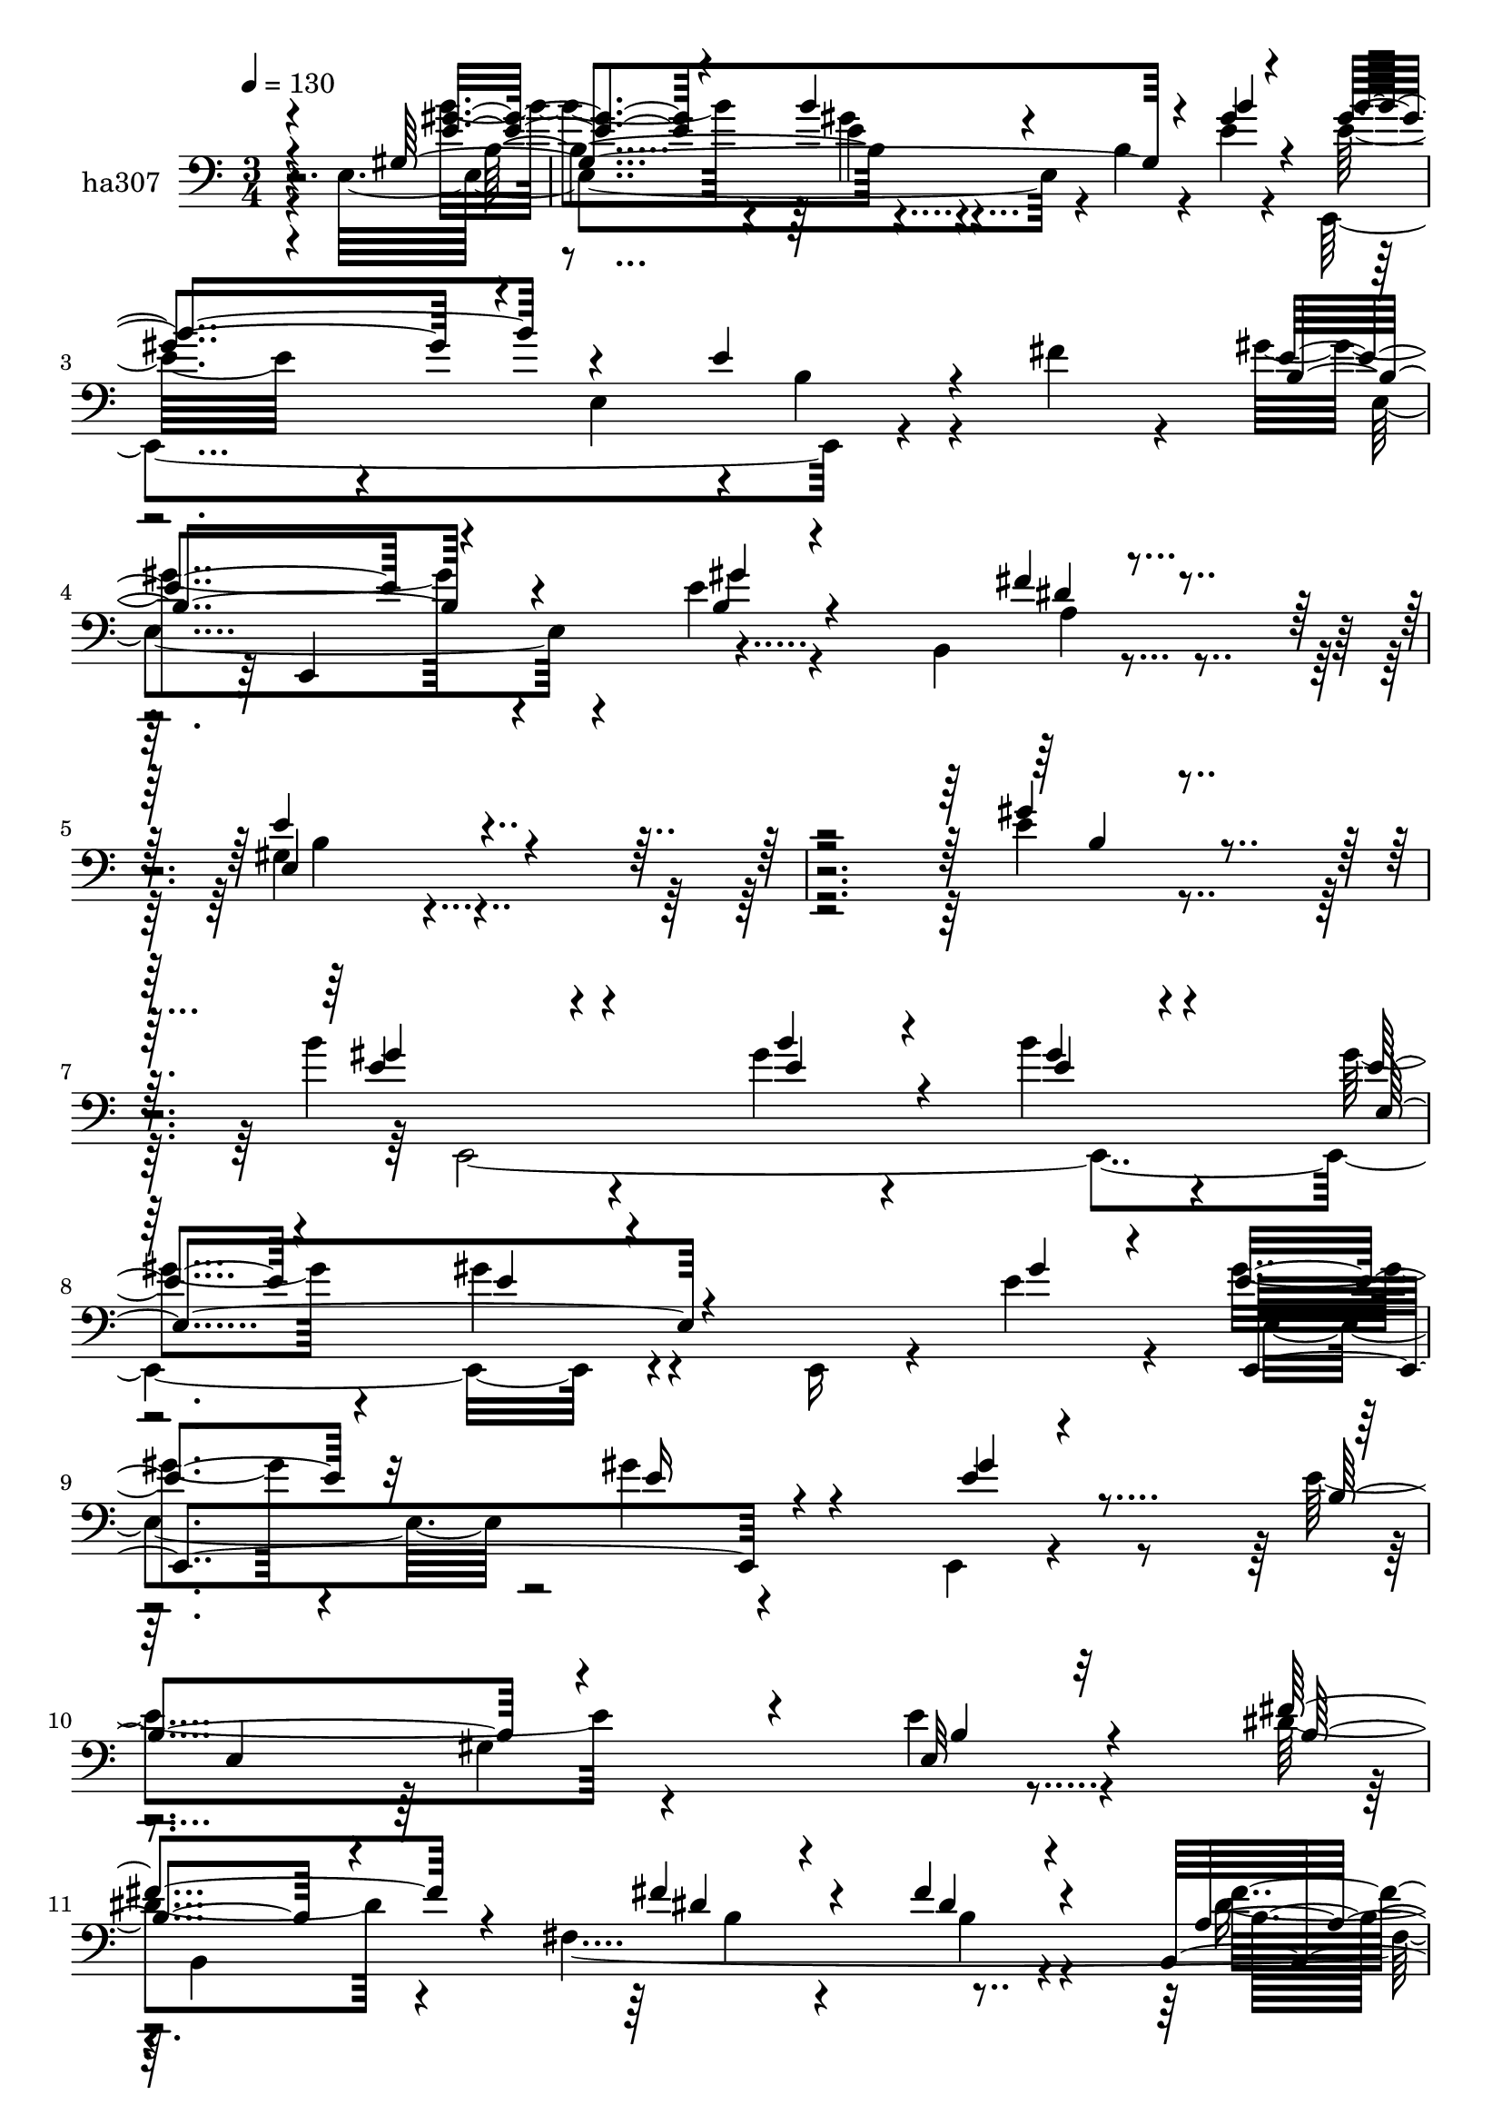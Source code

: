 % Lily was here -- automatically converted by c:/Program Files (x86)/LilyPond/usr/bin/midi2ly.py from mid/307.mid
\version "2.14.0"

\layout {
  \context {
    \Voice
    \remove "Note_heads_engraver"
    \consists "Completion_heads_engraver"
    \remove "Rest_engraver"
    \consists "Completion_rest_engraver"
  }
}

trackAchannelA = {


  \key c \major
    
  \set Staff.instrumentName = "untitled"
  
  \time 3/4 
  

  \key c \major
  
  \tempo 4 = 130 
  
}

trackA = <<
  \context Voice = voiceA \trackAchannelA
>>


trackBchannelA = {
  
  \set Staff.instrumentName = "ha307"
  
}

trackBchannelB = \relative c {
  \voiceTwo
  r4*338/120 e4*218/120 r4*29/120 b'4*16/120 r4*49/120 e4*21/120 
  r4*38/120 e32*5 r4*49/120 e,4*115/120 r4*7/120 b'4*25/120 r4*27/120 fis'4*38/120 
  r4*29/120 gis4*65/120 r4*55/120 e4*24/120 r4*101/120 b,4*59/120 
  r4*66/120 gis'4*131/120 r4*472/120 e'4*26/120 r4*95/120 b'4*62/120 
  r4*127/120 gis4*19/120 r4*26/120 b4*33/120 r4*83/120 gis4*46/120 
  r4*77/120 gis4*27/120 r4*86/120 e,,16 r4*35/120 e''4*33/120 r4*18/120 gis4*44/120 
  r4*78/120 gis4*27/120 r4*88/120 e,,4*20/120 r4*110/120 e''4*136/120 
  r4*101/120 e4*20/120 r4*102/120 dis4*88/120 r4*43/120 fis,4*455/120 
  r4*8/120 fis'4*58/120 r4*52/120 b,,4*172/120 r4*72/120 b4*21/120 
  r4*103/120 e,4*265/120 r4*44/120 e'32*7 r4*139/120 gis'4*28/120 
  r4*25/120 e4*23/120 r4*96/120 e,16*5 r4*92/120 e4*64/120 r4*51/120 a'4*96/120 
  r4*27/120 e4*47/120 r4*74/120 a,,4*13/120 r4*85/120 cis'4*136/120 
  r4*7/120 e,4*211/120 r4*35/120 b''4*106/120 r4*20/120 e,,4*99/120 
  r4*2/120 gis'4*24/120 r4*96/120 e,,4*117/120 r4*126/120 cis'4*31/120 
  r4*26/120 fis'4*64/120 r4*1/120 b,,4*289/120 r4*63/120 e'4*143/120 
  r4*95/120 b,4*78/120 r4*50/120 e'4*74/120 r4*61/120 e,4*72/120 
  r4*16/120 b''4*27/120 r4*102/120 b4*48/120 r4*82/120 b,4*17/120 
  r4*93/120 e4*20/120 r4*101/120 e,,4*227/120 r4*22/120 e''4*27/120 
  r4*28/120 b4*24/120 r4*41/120 e,,4*219/120 r4*21/120 b'4*49/120 
  r4*65/120 e,4*239/120 r4*5/120 e'4*70/120 r4*49/120 e'8 r4*59/120 b'4 
  gis4*26/120 r4*98/120 cis4*114/120 r32*9 a4*39/120 r4*74/120 b,,4*266/120 
  r4*18/120 fis''4*16/120 r4*57/120 e,4*259/120 r4*111/120 e'4*85/120 
  r4*34/120 e4*42/120 r4*84/120 e,4*62/120 r4*43/120 e,4*278/120 
  r4*27/120 gis''16 r4*25/120 e4*64/120 r4*163/120 e4*24/120 r4*106/120 gis4*153/120 
  r8. e,,4*43/120 r4*81/120 b''4*44/120 r4*191/120 e4*26/120 r4*88/120 b,4*161/120 
  r4*84/120 fis'4*306/120 r4*49/120 b,4*48/120 r4*66/120 b4*268/120 
  r4*97/120 gis''4*152/120 r4*95/120 e4*28/120 r4*37/120 e,8 r4*183/120 b''4*36/120 
  r4*14/120 b4*41/120 r4*81/120 e,,4*219/120 r4*26/120 b4*102/120 
  a''32*7 r4*74/120 cis,4*25/120 r4*34/120 a'4*21/120 r4*38/120 e,4*350/120 
  r8. b''4*114/120 r32 e,,4*81/120 r4*24/120 e'4*43/120 r4*77/120 e4*129/120 
  r4*114/120 ais,4*40/120 r4*17/120 fis'4*83/120 r4*103/120 gis4*67/120 
  r8 a,4*27/120 r4*28/120 fis'4*33/120 r4*29/120 e4*178/120 r4*57/120 b,4*137/120 
  r4*2/120 gis''4*9/120 r4*174/120 gis4*22/120 r4*24/120 b4*31/120 
  r4*89/120 gis4*132/120 r4*97/120 e4*28/120 r4*97/120 e4*115/120 
  r4*12/120 e,4*221/120 r4*9/120 e,4*188/120 r4*51/120 gis''4*21/120 
  r4*101/120 e'4*92/120 r4*28/120 e,,4*133/120 r4*104/120 e,4*179/120 
  r4*66/120 a4*119/120 r4*3/120 gis''4*77/120 r16. gis4*22/120 
  r4*99/120 b,,4*145/120 r4*91/120 e4*379/120 r4*231/120 e'4*26/120 
  r4*95/120 b'4*62/120 r4*127/120 gis4*19/120 r4*26/120 b4*33/120 
  r4*83/120 gis4*46/120 r4*77/120 gis4*27/120 r4*86/120 e,,16 r4*35/120 e''4*33/120 
  r4*18/120 gis4*44/120 r4*78/120 gis4*27/120 r4*88/120 e,,4*20/120 
  r4*110/120 e''4*136/120 r4*101/120 e4*20/120 r4*102/120 dis4*88/120 
  r4*43/120 fis,4*455/120 r4*8/120 fis'4*58/120 r4*52/120 b,,4*172/120 
  r4*72/120 b4*21/120 r4*103/120 e,4*265/120 r4*44/120 e'32*7 r4*139/120 gis'4*28/120 
  r4*25/120 e4*23/120 r4*96/120 e,16*5 r4*92/120 e4*64/120 r4*51/120 a'4*96/120 
  r4*27/120 e4*47/120 r4*74/120 a,,4*13/120 r4*85/120 cis'4*136/120 
  r4*7/120 e,4*211/120 r4*35/120 b''4*106/120 r4*20/120 e,,4*99/120 
  r4*2/120 gis'4*24/120 r4*96/120 e,,4*117/120 r4*126/120 cis'4*31/120 
  r4*26/120 fis'4*64/120 r4*1/120 b,,4*289/120 r4*63/120 e'4*143/120 
  r4*95/120 b,4*78/120 r4*50/120 e'4*74/120 r4*61/120 e,4*72/120 
  r4*16/120 b''4*27/120 r4*102/120 b4*48/120 r4*82/120 b,4*17/120 
  r4*93/120 e4*20/120 r4*101/120 e,,4*227/120 r4*22/120 e''4*27/120 
  r4*28/120 b4*24/120 r4*41/120 e,,4*219/120 r4*21/120 b'4*49/120 
  r4*65/120 e,4*239/120 r4*5/120 e'4*70/120 r4*49/120 e'8 r4*59/120 b'4 
  gis4*26/120 r4*98/120 cis4*114/120 r32*9 a4*39/120 r4*74/120 b,,4*266/120 
  r4*18/120 fis''4*16/120 r4*57/120 e,4*259/120 
}

trackBchannelBvoiceB = \relative c {
  \voiceOne
  r4*347/120 gis'4*252/120 r4*51/120 gis'4*23/120 r4*36/120 gis4*110/120 
  r4*127/120 e4*34/120 r4*95/120 e4*62/120 r4*59/120 b4*22/120 
  r4*148/120 fis'4*13/120 r4*65/120 e4*146/120 r4*457/120 gis4*46/120 
  r4*76/120 e4*44/120 r4*145/120 b'4*22/120 r4*24/120 gis4*23/120 
  r4*92/120 e4*40/120 r4*83/120 e4*18/120 r4*160/120 gis4*28/120 
  r4*22/120 e4*48/120 r32*5 e16 r4*87/120 e4*19/120 r4*109/120 b4*125/120 
  r4*113/120 e,32 r32*7 fis'4*95/120 r4*91/120 fis4*28/120 r4*22/120 fis4*39/120 
  r4*74/120 b,,4*168/120 r4*78/120 b4*35/120 r4*84/120 a'4*148/120 
  r4*88/120 dis4*22/120 r4*102/120 gis4*149/120 r4*94/120 e4*25/120 
  r4*96/120 e,,4*606/120 r4*49/120 gis''4*31/120 r4*32/120 e4*96/120 
  r4*25/120 a4*49/120 r4*72/120 a4*21/120 r4*93/120 e4*216/120 
  r4*32/120 cis'4*38/120 r4*88/120 e,4*59/120 r4*119/120 b'4*27/120 
  r4*21/120 e,16 r8. <e gis >4*122/120 r4*125/120 e4*68/120 r4*46/120 e4*84/120 
  r4*36/120 e4*29/120 r4*94/120 a,4*20/120 r4*25/120 fis'4*37/120 
  r4*31/120 e,4*268/120 r4*31/120 gis'4*35/120 r4*32/120 gis4*79/120 
  r4*145/120 gis4*23/120 r4*106/120 gis4*32/120 r4*207/120 gis4*22/120 
  r4*101/120 gis4*99/120 r4*40/120 e,4*132/120 r4*33/120 gis'4*31/120 
  r4*33/120 gis4*138/120 r4*217/120 gis4*56/120 r4*64/120 b4*52/120 
  r4*125/120 dis4*26/120 r4*39/120 a4*57/120 r4*62/120 e4*59/120 
  r4*62/120 e4*27/120 r4*97/120 e4*137/120 r4*111/120 fis4*69/120 
  r4*44/120 gis4*79/120 r4*49/120 gis4*25/120 r4*87/120 a,4*17/120 
  r4*28/120 dis4*17/120 r4*59/120 b4*236/120 r4*130/120 gis'4*91/120 
  r4*28/120 gis4*47/120 r4*134/120 <b gis >4*26/120 r4*26/120 b16*5 
  r4*93/120 e,,4*64/120 b'4*25/120 r4*25/120 gis'4*69/120 r4*159/120 gis4*22/120 
  r4*108/120 e,4 r4*247/120 gis4*38/120 r4*198/120 b4*29/120 r4*91/120 fis'4*62/120 
  r4*55/120 <b, dis >4*31/120 r4*141/120 dis4*25/120 r4*33/120 b,4*163/120 
  r4*86/120 fis''8 r4*55/120 fis4*97/120 r4*24/120 a,4*109/120 
  r4*5/120 fis4*20/120 r32*7 e'4*155/120 r4*92/120 gis16. r4*70/120 e,,4*601/120 
  r4*52/120 gis''4*34/120 r4*24/120 e4*115/120 r4*65/120 e4*29/120 
  r4*31/120 cis4*18/120 r4*110/120 cis4*74/120 r4*178/120 cis'4*27/120 
  r4*91/120 e,4*121/120 r4*58/120 e4*29/120 r4*27/120 gis4*50/120 
  r4*69/120 e,4*142/120 r4*101/120 cis4*43/120 r4*81/120 b4*182/120 
  r4*65/120 b4*47/120 r4*8/120 dis'4*28/120 r4*35/120 gis,4*54/120 
  r4*182/120 e'4*59/120 r4*37/120 gis4*14/120 r4*20/120 b4*126/120 
  r4*65/120 b4*20/120 r4*26/120 <gis e >4*24/120 r4*94/120 e4*139/120 
  r4*92/120 gis4*29/120 r4*94/120 e,,4*211/120 r4*29/120 gis''4*28/120 
  r4*41/120 gis4*21/120 r4*32/120 e4*134/120 r4*100/120 e,,16 r4*92/120 gis''4*114/120 
  r4*61/120 dis'4*22/120 r4*38/120 a4*19/120 r32*7 gis4*64/120 
  r4*57/120 gis4*37/120 r4*91/120 cis4*36/120 r32*5 b,,4*154/120 
  r4*139/120 gis''4*41/120 r4*24/120 fis4*22/120 r4*104/120 e,,4*514/120 
  r4*96/120 gis''4*46/120 r4*76/120 e4*44/120 r4*145/120 b'4*22/120 
  r4*24/120 gis4*23/120 r4*92/120 e4*40/120 r4*83/120 e4*18/120 
  r4*160/120 gis4*28/120 r4*22/120 e4*48/120 r32*5 e16 r4*87/120 e4*19/120 
  r4*109/120 b4*125/120 r4*113/120 e,32 r32*7 fis'4*95/120 r4*91/120 fis4*28/120 
  r4*22/120 fis4*39/120 r4*74/120 b,,4*168/120 r4*78/120 b4*35/120 
  r4*84/120 a'4*148/120 r4*88/120 dis4*22/120 r4*102/120 gis4*149/120 
  r4*94/120 e4*25/120 r4*96/120 e,,4*606/120 r4*49/120 gis''4*31/120 
  r4*32/120 e4*96/120 r4*25/120 a4*49/120 r4*72/120 a4*21/120 r4*93/120 e4*216/120 
  r4*32/120 cis'4*38/120 r4*88/120 e,4*59/120 r4*119/120 b'4*27/120 
  r4*21/120 e,16 r8. <e gis >4*122/120 r4*125/120 e4*68/120 r4*46/120 e4*84/120 
  r4*36/120 e4*29/120 r4*94/120 a,4*20/120 r4*25/120 fis'4*37/120 
  r4*31/120 e,4*268/120 r4*31/120 gis'4*35/120 r4*32/120 gis4*79/120 
  r4*145/120 gis4*23/120 r4*106/120 gis4*32/120 r4*207/120 gis4*22/120 
  r4*101/120 gis4*99/120 r4*40/120 e,4*132/120 r4*33/120 gis'4*31/120 
  r4*33/120 gis4*138/120 r4*217/120 gis4*56/120 r4*64/120 b4*52/120 
  r4*125/120 dis4*26/120 r4*39/120 a4*57/120 r4*62/120 e4*59/120 
  r4*62/120 e4*27/120 r4*97/120 e4*137/120 r4*111/120 fis4*69/120 
  r4*44/120 gis4*79/120 r4*49/120 gis4*25/120 r4*87/120 a,4*17/120 
  r4*28/120 dis4*17/120 r4*59/120 b4*236/120 
}

trackBchannelBvoiceC = \relative c {
  \voiceThree
  r4*355/120 <e' gis >4*24/120 r4*94/120 b'4*23/120 r4*154/120 b4*25/120 
  r4*34/120 b4*124/120 r4*242/120 b,4*65/120 r4*56/120 gis'4*23/120 
  r4*148/120 dis4*14/120 r4*63/120 e,4*222/120 r4*383/120 b'4*24/120 
  r4*96/120 gis'4*58/120 r4*131/120 e4*24/120 r4*22/120 e4*29/120 
  r4*86/120 e,4*155/120 r4*196/120 e,4*157/120 r4*83/120 gis''4*31/120 
  r4*101/120 e,4*194/120 r4*41/120 b'4*18/120 r4*102/120 b4*84/120 
  r4*102/120 dis4*23/120 r4*27/120 dis4*32/120 r4*83/120 a4*161/120 
  r4*82/120 <a' b, >4*54/120 r4*68/120 fis4*93/120 r4*21/120 e4*36/120 
  r4*83/120 fis4*40/120 r4*84/120 e16*5 r4*94/120 gis4*34/120 r4*87/120 gis32*5 
  r4*111/120 b4*32/120 r4*22/120 gis4*21/120 r4*99/120 e4*50/120 
  r4*70/120 gis4*92/120 r4*84/120 e4*25/120 r4*38/120 e,,4*127/120 
  r4*114/120 <e'' cis >4*21/120 r4*97/120 a,,4*309/120 r4*71/120 e4*191/120 
  r4*24/120 b'''4*39/120 r4*83/120 b,4*122/120 r4*124/120 b4*68/120 
  r16. gis'4*88/120 r4*32/120 gis16 r4*329/120 b,4*24/120 r4*97/120 b4*48/120 
  r4*74/120 b'4*85/120 r4*140/120 e,4*27/120 r4*101/120 e4*38/120 
  r4*203/120 b4*17/120 r32*7 b4*52/120 r32*13 gis'4*27/120 r16 e4*20/120 
  r16. b'4*146/120 r4*207/120 <e, b' >4*77/120 r4*43/120 e'4*68/120 
  r4*110/120 b4*31/120 r4*33/120 e,,,4*189/120 r4*53/120 e'4*29/120 
  r4*95/120 a,4*138/120 r4*224/120 e''4*73/120 r4*54/120 e4*23/120 
  r4*136/120 b4*14/120 r4*59/120 e4*239/120 r4*126/120 e,,4*316/120 
  r4*37/120 e''4*56/120 r4*67/120 gis4*34/120 r4*145/120 e4*25/120 
  r16 e,,16*17 r4*214/120 e4*237/120 r4 dis''4*58/120 r4*58/120 fis4*35/120 
  r4*138/120 fis4*25/120 r4*33/120 dis8 r4*61/120 gis4*55/120 r4*72/120 a4*65/120 
  r4*52/120 a4*96/120 r4*25/120 e4*35/120 r4*80/120 dis4*28/120 
  r4*95/120 e,,4*271/120 r4*92/120 b'''4*102/120 r8. gis4*29/120 
  r4*21/120 e4*40/120 r4*82/120 e4*67/120 r4*53/120 gis4*23/120 
  r4*147/120 e4*23/120 r4*34/120 cis4*98/120 r4*80/120 a'4*33/120 
  r4*27/120 e4*19/120 r4*109/120 e4*158/120 r4*94/120 a,,4*35/120 
  r4*83/120 e4*483/120 r4*117/120 b''4*63/120 r8 gis'4*89/120 r16 b,4*37/120 
  r4*208/120 e,4*64/120 r4*302/120 e'4*125/120 r4*66/120 e4*18/120 
  r4*147/120 b4*133/120 r4*96/120 e,,4*34/120 r4*91/120 gis''4*116/120 
  r4*122/120 e4*32/120 r4*38/120 e4*24/120 r4*29/120 b'4*132/120 
  r4*102/120 b4*21/120 r4*100/120 e,4*131/120 r16. b'4*24/120 r4*35/120 e,4*22/120 
  r4*102/120 e4*81/120 r4*42/120 e4*33/120 r4*93/120 e4*62/120 
  r4*55/120 e4*81/120 r4*41/120 e16 r4*136/120 e4*22/120 r4*43/120 b,,4*22/120 
  r4*109/120 e''4*524/120 r4*82/120 b4*24/120 r4*96/120 gis'4*58/120 
  r4*131/120 e4*24/120 r4*22/120 e4*29/120 r4*86/120 e,4*155/120 
  r4*196/120 e,4*157/120 r4*83/120 gis''4*31/120 r4*101/120 e,4*194/120 
  r4*41/120 b'4*18/120 r4*102/120 b4*84/120 r4*102/120 dis4*23/120 
  r4*27/120 dis4*32/120 r4*83/120 a4*161/120 r4*82/120 <a' b, >4*54/120 
  r4*68/120 fis4*93/120 r4*21/120 e4*36/120 r4*83/120 fis4*40/120 
  r4*84/120 e16*5 r4*94/120 gis4*34/120 r4*87/120 gis32*5 r4*111/120 b4*32/120 
  r4*22/120 gis4*21/120 r4*99/120 e4*50/120 r4*70/120 gis4*92/120 
  r4*84/120 e4*25/120 r4*38/120 e,,4*127/120 r4*114/120 <e'' cis >4*21/120 
  r4*97/120 a,,4*309/120 r4*71/120 e4*191/120 r4*24/120 b'''4*39/120 
  r4*83/120 b,4*122/120 r4*124/120 b4*68/120 r16. gis'4*88/120 
  r4*32/120 gis16 r4*329/120 b,4*24/120 r4*97/120 b4*48/120 r4*74/120 b'4*85/120 
  r4*140/120 e,4*27/120 r4*101/120 e4*38/120 r4*203/120 b4*17/120 
  r32*7 b4*52/120 r32*13 gis'4*27/120 r16 e4*20/120 r16. b'4*146/120 
  r4*207/120 <e, b' >4*77/120 r4*43/120 e'4*68/120 r4*110/120 b4*31/120 
  r4*33/120 e,,,4*189/120 r4*53/120 e'4*29/120 r4*95/120 a,4*138/120 
  r4*224/120 e''4*73/120 r4*54/120 e4*23/120 r4*136/120 b4*14/120 
  r4*59/120 e4*239/120 
}

trackBchannelBvoiceD = \relative c {
  \voiceFour
  r4*355/120 b''4*26/120 r4*93/120 gis4*17/120 r4*218/120 e,,4*258/120 
  r4*112/120 e'4*63/120 r4*226/120 a4*16/120 r4*61/120 b4*136/120 
  r4*592/120 e,,4*489/120 r4*209/120 e'4*61/120 r4*426/120 gis4*128/120 
  r4*115/120 b,4*262/120 r4*86/120 dis'4*44/120 r4*73/120 e4*36/120 
  r4*211/120 a4*101/120 r4*14/120 gis4*53/120 r4*67/120 b,4*21/120 
  r4*102/120 b4*144/120 r4*101/120 b4*23/120 r4*96/120 b'4*76/120 
  r4*112/120 e,4*31/120 r4*21/120 b'4*27/120 r4*94/120 gis4*55/120 
  r4*64/120 e4*94/120 r16*5 cis4*65/120 r4*50/120 cis4*43/120 r4*204/120 cis'4*209/120 
  r4*27/120 e,4*48/120 r4*257/120 e4*27/120 r4*24/120 e,,4*39/120 
  r4*192/120 e'4*18/120 r4*229/120 b'4*84/120 r4*35/120 b4*36/120 
  r4*443/120 e4*66/120 r4*58/120 b4*63/120 r4*288/120 e,4*153/120 
  r4*89/120 b4*20/120 r4*101/120 e'4*97/120 r4*152/120 b4*29/120 
  r4*93/120 e4*122/120 r4*350/120 gis4*52/120 r4*128/120 e4*33/120 
  r4*29/120 cis'4*49/120 r4*70/120 gis4*50/120 r4*559/120 b,4*83/120 
  r4*47/120 b4*19/120 r16*7 gis4*221/120 r4*262/120 b'4*50/120 
  r4*131/120 e,4*27/120 r4*26/120 gis4*67/120 r4*57/120 e4*27/120 
  r4*207/120 b4*68/120 r4*160/120 b,4*407/120 r4*91/120 
  | % 36
  e'4*46/120 r4*309/120 b8 r4*231/120 b4*22/120 r4*33/120 fis'4*91/120 
  r4*31/120 e4*48/120 r4*79/120 b4*64/120 r4*54/120 b8. r4*31/120 gis'4*50/120 
  r4*63/120 fis4*43/120 r4*82/120 b,4*148/120 r4*98/120 b4*24/120 
  r4*93/120 e4*86/120 r4*104/120 e4*35/120 r4*16/120 gis4*31/120 
  r4*91/120 gis4*58/120 r4*62/120 e4*28/120 r4*203/120 a,,4*523/120 
  r4*91/120 cis'4*23/120 r4*275/120 gis'4*28/120 r4*26/120 b4*53/120 
  r4*67/120 gis4*122/120 r4*123/120 e4*79/120 r16. e4*87/120 r4*31/120 e4*76/120 
  r4*535/120 e,,4*533/120 r4*53/120 b''4*25/120 r4*100/120 b4*87/120 
  r4*153/120 e,,4*51/120 r4*69/120 gis''4*137/120 r4*99/120 e4*17/120 
  r4*104/120 e,,4*264/120 r4*93/120 b'''4*134/120 r4*117/120 a4*36/120 
  r4*83/120 b4*14/120 r4*337/120 b,4*26/120 r4*104/120 gis4*520/120 
  r4*209/120 e,4*489/120 r4*209/120 e'4*61/120 r4*426/120 gis4*128/120 
  r4*115/120 b,4*262/120 r4*86/120 dis'4*44/120 r4*73/120 e4*36/120 
  r4*211/120 a4*101/120 r4*14/120 gis4*53/120 r4*67/120 b,4*21/120 
  r4*102/120 b4*144/120 r4*101/120 b4*23/120 r4*96/120 b'4*76/120 
  r4*112/120 e,4*31/120 r4*21/120 b'4*27/120 r4*94/120 gis4*55/120 
  r4*64/120 e4*94/120 r16*5 cis4*65/120 r4*50/120 cis4*43/120 r4*204/120 cis'4*209/120 
  r4*27/120 e,4*48/120 r4*257/120 e4*27/120 r4*24/120 e,,4*39/120 
  r4*192/120 e'4*18/120 r4*229/120 b'4*84/120 r4*35/120 b4*36/120 
  r4*443/120 e4*66/120 r4*58/120 b4*63/120 r4*288/120 e,4*153/120 
  r4*89/120 b4*20/120 r4*101/120 e'4*97/120 r4*152/120 b4*29/120 
  r4*93/120 e4*122/120 r4*350/120 gis4*52/120 r4*128/120 e4*33/120 
  r4*29/120 cis'4*49/120 r4*70/120 gis4*50/120 r4*559/120 b,4*83/120 
  r4*47/120 b4*19/120 r16*7 gis4*221/120 
}

trackBchannelBvoiceE = \relative c {
  r4*359/120 b'4*125/120 r4*606/120 e,,4*112/120 r4*2584/120 b''4*23/120 
  r4*26/120 b4*36/120 r4*78/120 fis'4*94/120 r4*24/120 gis4*46/120 
  r4*201/120 b,4*87/120 r4*28/120 b4*50/120 r4*325/120 e,4*131/120 
  r4*101/120 e'4*54/120 r4*307/120 b4*56/120 r4*65/120 b4*86/120 
  r4*756/120 cis4*27/120 r4*276/120 gis'4*21/120 r4*1231/120 e,,4*506/120 
  r4*460/120 e4*35/120 r4*196/120 e'4*107/120 r4*251/120 e'4*62/120 
  r4*1752/120 b4*37/120 r4*322/120 b4*24/120 r4*438/120 b4*17/120 
  r4*109/120 e4*153/120 r4*573/120 a,4*138/120 r4*208/120 b4*87/120 
  r4*34/120 b4*53/120 r4*313/120 b4*42/120 r4*73/120 b4*27/120 
  r4*227/120 e,32*9 r4*96/120 gis'4*99/120 r4*976/120 cis4*163/120 
  r8. e,4*28/120 r4*272/120 b'4*25/120 r4*29/120 b,4*48/120 r4*71/120 b4*122/120 
  r4*1333/120 e,4*183/120 r4*657/120 e4*118/120 r4*289/120 e'4*25/120 
  r4*33/120 cis'4*14/120 r4*234/120 e,,4*145/120 r4*580/120 b'32*35 
  r4*1817/120 b4*23/120 r4*26/120 b4*36/120 r4*78/120 fis'4*94/120 
  r4*24/120 gis4*46/120 r4*201/120 b,4*87/120 r4*28/120 b4*50/120 
  r4*325/120 e,4*131/120 r4*101/120 e'4*54/120 r4*307/120 b4*56/120 
  r4*65/120 b4*86/120 r4*756/120 cis4*27/120 r4*276/120 gis'4*21/120 
  r4*1231/120 e,,4*506/120 r4*460/120 e4*35/120 r4*196/120 e'4*107/120 
  r4*251/120 e'4*62/120 
}

trackBchannelBvoiceF = \relative c {
  r4*474/120 e'4*21/120 r4*3456/120 b4*88/120 r16 b4*54/120 r32*53 b,4*129/120 
  r4*1316/120 a'4*38/120 r4*5833/120 b4*134/120 r4*938/120 a4*147/120 
  r4*826/120 b,4*317/120 r4*871/120 a'4*134/120 r4*418/120 b4*27/120 
  r4*260/120 b,4*18/120 r4*1447/120 b4*134/120 r4*4526/120 b'4*88/120 
  r16 b4*54/120 r32*53 b,4*129/120 r4*1316/120 a'4*38/120 
}

trackB = <<

  \clef bass
  
  \context Voice = voiceA \trackBchannelA
  \context Voice = voiceB \trackBchannelB
  \context Voice = voiceC \trackBchannelBvoiceB
  \context Voice = voiceD \trackBchannelBvoiceC
  \context Voice = voiceE \trackBchannelBvoiceD
  \context Voice = voiceF \trackBchannelBvoiceE
  \context Voice = voiceG \trackBchannelBvoiceF
>>


\score {
  <<
    \context Staff=trackB \trackA
    \context Staff=trackB \trackB
  >>
  \layout {}
  \midi {}
}
